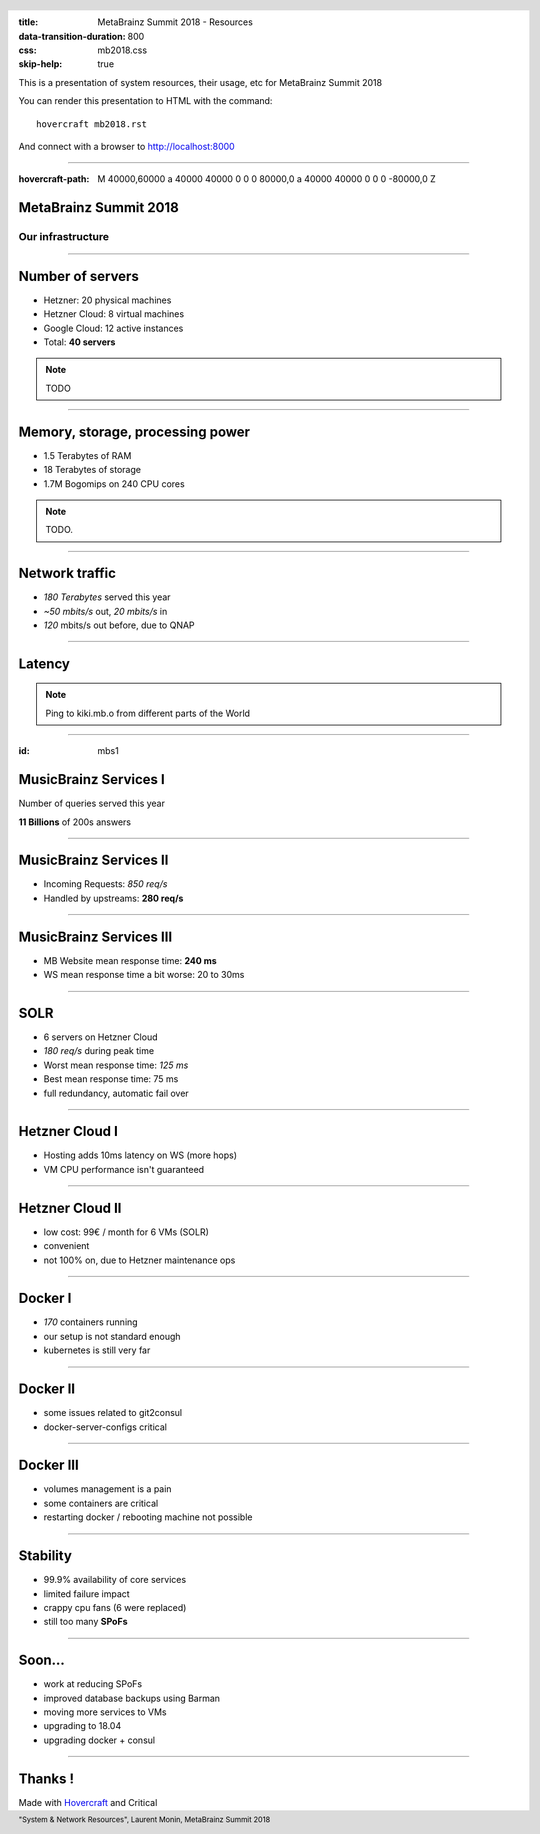 :title: MetaBrainz Summit 2018 - Resources
:data-transition-duration: 800
:css: mb2018.css
:skip-help: true

This is a presentation of system resources, their usage, etc for MetaBrainz Summit 2018

You can render this presentation to HTML with the command::

    hovercraft mb2018.rst

And connect with a browser to http://localhost:8000

.. header::

    .. image:: images/background.png

 
 .. footer::

    "System & Network Resources", Laurent Monin, MetaBrainz Summit 2018 

----

:hovercraft-path: M 40000,60000 a 40000 40000 0 0 0 80000,0 a 40000 40000 0 0 0 -80000,0 Z


MetaBrainz Summit 2018
======================

Our infrastructure
------------------


----

Number of servers
=================

* Hetzner: 20 physical machines

* Hetzner Cloud: 8 virtual machines

* Google Cloud: 12 active instances

* Total: **40 servers**

.. note::

    TODO

----

Memory, storage, processing power
=================================

* 1.5 Terabytes of RAM

* 18 Terabytes of storage

* 1.7M Bogomips on 240 CPU cores


.. note::

    TODO.

----


Network traffic
===============

* *180 Terabytes* served this year

* *~50 mbits/s* out, *20 mbits/s* in

* *120* mbits/s out before, due to QNAP


----

Latency
=======


.. image:: images/ping_latency_world.png
    :height: 600px

.. note::
    Ping to kiki.mb.o from different parts of the World

----

:id: mbs1

MusicBrainz Services I
======================

Number of queries served this year
  
**11 Billions** of 200s answers


----


MusicBrainz Services II
=======================

* Incoming Requests: *850 req/s*

* Handled by upstreams: **280 req/s**

----


MusicBrainz Services III
========================

* MB Website mean response time: **240 ms**
* WS mean response time a bit worse: 20 to 30ms



----

SOLR
====

* 6 servers on Hetzner Cloud
* *180 req/s* during peak time
* Worst mean response time: *125 ms*
* Best mean response time: 75 ms
* full redundancy, automatic fail over

----

Hetzner Cloud I
===============

* Hosting adds 10ms latency on WS (more hops)
* VM CPU performance isn't guaranteed

----

Hetzner Cloud II
================

* low cost: 99€ / month for 6 VMs (SOLR)
* convenient
* not 100% on, due to Hetzner maintenance ops

----

Docker I
========

* *170* containers running
* our setup is not standard enough
* kubernetes is still very far

----

Docker II
=========

* some issues related to git2consul
* docker-server-configs critical

----

Docker III
==========

* volumes management is a pain
* some containers are critical
* restarting docker / rebooting machine not possible



----

Stability
=================

* 99.9% availability of core services
* limited failure impact
* crappy cpu fans (6 were replaced)
* still too many **SPoFs**

----

Soon...
=======

* work at reducing SPoFs
* improved database backups using Barman
* moving more services to VMs
* upgrading to 18.04
* upgrading docker + consul


----


Thanks !
========

Made with Hovercraft_ and Critical

.. _Hovercraft: https://github.com/regebro/hovercraft
